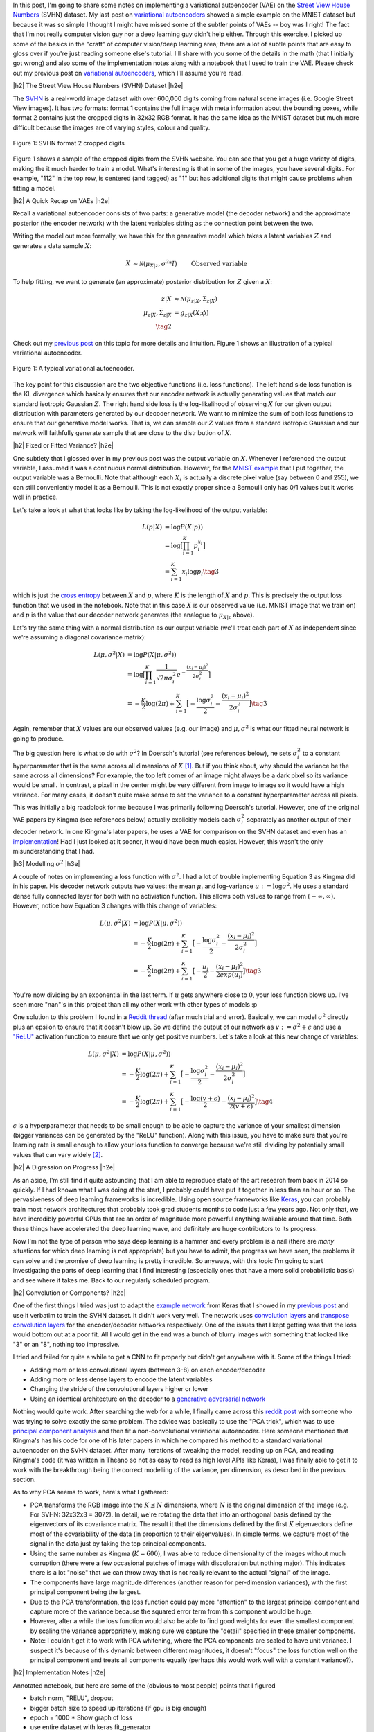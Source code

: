 .. title: A Variational Autoencoder on the SVHN dataset
.. slug: a-variational-autoencoder-on-the-svnh-dataset
.. date: 2017-06-27 09:13:03 UTC-04:00
.. tags: variational calculus, svhn, autoencoders, Kullback-Leibler, generative models, mathjax
.. category: 
.. link: 
.. description: A writeup on using VAEs for the SVHN dataset.
.. type: text

.. |br| raw:: html

   <br />

.. |H2| raw:: html

   <br/><h3>

.. |H2e| raw:: html

   </h3>

.. |H3| raw:: html

   <h4>

.. |H3e| raw:: html

   </h4>

.. |center| raw:: html

   <center>

.. |centere| raw:: html

   </center>

In this post, I'm going to share some notes on implementing a variational
autoencoder (VAE) on the 
`Street View House Numbers <http://ufldl.stanford.edu/housenumbers/>`_ 
(SVHN) dataset.  My last post on 
`variational autoencoders <link://slug/variational-autoencoders>`__
showed a simple example on the MNIST dataset but because it was so simple I
thought I might have missed some of the subtler points of VAEs -- boy was I
right!  The fact that I'm not really computer vision guy nor a deep learning
guy didn't help either.  Through this exercise, I picked up some of the basics
in the "craft" of computer vision/deep learning area; there are a lot of subtle
points that are easy to gloss over if you're just reading someone else's
tutorial.  I'll share with you some of the details in the math (that I
initially got wrong) and also some of the implementation notes along with a
notebook that I used to train the VAE.  Please check out my previous post
on `variational autoencoders <link://slug/variational-autoencoders>`__,
which I'll assume you're read.

.. TEASER_END

|h2| The Street View House Numbers (SVHN) Dataset |h2e|

The `SVHN <http://ufldl.stanford.edu/housenumbers/>`__ is a real-world image
dataset with over 600,000 digits coming from natural scene images (i.e. Google
Street View images).  It has two formats: format 1 contains the full image with
meta information about the bounding boxes, while format 2 contains just the
cropped digits in 32x32 RGB format.  It has the same idea as the MNIST dataset
but much more difficult because the images are of varying styles, colour and
quality.

.. figure:: /images/svhn_format2.png
  :width: 400px
  :alt: SVHN Format 2 dataset
  :align: center

  Figure 1: SVHN format 2 cropped digits

Figure 1 shows a sample of the cropped digits from the SVHN website.  You can
see that you get a huge variety of digits, making the it much harder to train a
model.  What's interesting is that in some of the images, you have several
digits.  For example, "112" in the top row, is centered (and tagged) as "1" but
has additional digits that might cause problems when fitting a model.

|h2| A Quick Recap on VAEs |h2e|

Recall a variational autoencoder consists of two parts: a generative model
(the decoder network) and the approximate posterior (the encoder network)
with the latent variables sitting as the connection point between the two.

Writing the model out more formally, we have this for the generative model
which takes a latent variables :math:`Z` and generates a data sample
:math:`X`:

.. math::

    X &\sim \mathcal{N}(\mu_{X|z}, \sigma^2 * I) &&& \text{Observed variable} \\
    \mu_{X|z} &\sim g_{X|z}(Z; \theta) \\
    Z &\sim \mathcal{N}(0, I) 
    \tag{1}

To help fitting, we want to generate (an approximate) posterior distribution
for :math:`Z` given a :math:`X`:

.. math::

    z|X &\approx \mathcal{N}(\mu_{z|X}, \Sigma_{z|X}) \\
    \mu_{z|X}, \Sigma_{z|X} &= g_{z|X}(X; \phi) \\
    \tag{2}

Check out my `previous post <link://slug/variational-autoencoders>`__ on this
topic for more details and intuition.  Figure 1 shows an illustration of a
typical variational autoencoder.

.. figure:: /images/variational_autoencoder3.png
  :width: 450px
  :alt: Variational Autoencoder Diagram
  :align: center

  Figure 1: A typical variational autoencoder.

The key point for this discussion are the two objective functions (i.e. loss
functions).  The left hand side loss function is the KL divergence which
basically ensures that our encoder network is actually generating values that
match our standard isotropic Gaussian :math:`Z`.  The right hand side loss is
the log-likelihood of observing :math:`X` for our given output distribution
with parameters generated by our decoder network.  We want to minimize the sum
of both loss functions to ensure that our generative model works.  That is,
we can sample our :math:`Z` values from a standard isotropic Gaussian and our
network will faithfully generate sample that are close to the distribution of
:math:`X`.

|h2| Fixed or Fitted Variance? |h2e|

One subtlety that I glossed over in my previous post was the output variable
on :math:`X`.  Whenever I referenced the output variable, I assumed it was a
continuous normal distribution.  However, for the 
`MNIST example <https://github.com/bjlkeng/sandbox/blob/master/notebooks/variational-autoencoder.ipynb>`__
that I put together, the output variable was a Bernoulli.  Note that although
each :math:`X_i` is actually a discrete pixel value (say between 0 and 255), we
can still conveniently model it as a Bernoulli.  This is not exactly proper
since a Bernoulli only has 0/1 values but it works well in practice.

Let's take a look at what that looks like by taking the log-likelihood of the
output variable:

.. math::

    L(p | X) &= \log P(X|p)) \\
               &= \log \big[\prod_{i=1}^K p_i^{x_i}\big] \\
    &= \sum_{i=1}^K x_i \log p_i
    \tag{3}

which is just the `cross entropy
<https://en.wikipedia.org/wiki/Cross_entropy>`__ between :math:`X` and
:math:`p`, where :math:`K` is the length of :math:`X` and :math:`p`.  This
is precisely the output loss function that we used in the notebook.
Note that in this case :math:`X` is our observed value (i.e. MNIST image
that we train on) and :math:`p` is the value that our decoder network generates
(the analogue to :math:`\mu_{X|z}` above).

Let's try the same thing with a normal distribution as our output variable
(we'll treat each part of :math:`X` as independent since we're assuming a
diagonal covariance matrix):

.. math::

    L(\mu, \sigma^2 | X) &= \log P(X|\mu, \sigma^2)) \\
    &= \log \big[\prod_{i=1}^K \frac{1}{\sqrt{2\pi \sigma_i^2}} e^{-\frac{(x_i-\mu_i)^2}{2\sigma_i^2}} \big] \\
    &= -\frac{K}{2} \log(2\pi) 
       + \sum_{i=1}^K \big[ -\frac{\log \sigma_i^2}{2} 
                            -\frac{(x_i-\mu_i)^2}{2\sigma_i^2} \big]
    \tag{3}

Again, remember that :math:`X` values are our observed values (e.g. our image)
and :math:`\mu, \sigma^2` is what our fitted neural network is going to produce.

The big question here is what to do with :math:`\sigma^2`?  In Doersch's
tutorial (see references below), he sets :math:`\sigma_i^2` to a constant
hyperparameter that is the same across all dimensions of :math:`X` [1]_.  But
if you think about, why should the variance be the same across all dimensions?
For example, the top left corner of an image might always be a dark pixel so
its variance would be small.  In contrast, a pixel in the center might be very
different from image to image so it would have a high variance.  For many
cases, it doesn't quite make sense to set the variance to a constant
hyperparameter across all pixels.  

This was initially a big roadblock for me because I was primarily following
Doersch's tutorial.  However, one of the original VAE papers by Kingma (see
references below) actually explicitly models each :math:`\sigma_i^2` separately
as another output of their decoder network.  In one Kingma's later papers, he
uses a VAE for comparison on the SVHN dataset and even has an `implementation
<https://github.com/dpkingma/nips14-ssl/>`__!  Had I just looked at it sooner,
it would have been much easier.  However, this wasn't the only misunderstanding
that I had.

|h3| Modelling :math:`\sigma^2` |h3e|

A couple of notes on implementing a loss function with :math:`\sigma^2`.
I had a lot of trouble implementing Equation 3 as Kingma did in his paper.  His
decoder network outputs two values: the mean :math:`\mu_i` and log-variance
:math:`u:=\log\sigma^2`.  He uses a standard dense fully connected layer for both
with no activiation function.  This allows both values to range from
:math:`(-\infty, \infty)`.  However, notice how Equation 3 changes with this change 
of variables:

.. math::

    L(\mu, \sigma^2 | X) &= \log P(X|\mu, \sigma^2)) \\
    &= -\frac{K}{2} \log(2\pi) 
       + \sum_{i=1}^K \big[ -\frac{\log \sigma_i^2}{2} 
                            -\frac{(x_i-\mu_i)^2}{2\sigma_i^2} \big] \\
    &= -\frac{K}{2} \log(2\pi) 
       + \sum_{i=1}^K \big[ -\frac{u_i}{2} 
                            -\frac{(x_i-\mu_i)^2}{2exp(u_i)} \big]
    \tag{3}

You're now dividing by an exponential in the last term.  If :math:`u` gets
anywhere close to :math:`0`, your loss function blows up.  I've seen more
"nan"'s in this project than all my other work with other types of models :p

One solution to this problem I found in a 
`Reddit thread <https://www.reddit.com/r/MachineLearning/comments/4eqifs/gaussian_observation_vae/>`__ 
(after much trial and error).  Basically, we can model :math:`\sigma^2` directly
plus an epsilon to ensure that it doesn't blow up. So we define the output of
our network as :math:`v:=\sigma^2 + \epsilon` and use a `"ReLU"
<https://en.wikipedia.org/wiki/Rectifier_(neural_networks)>`__ activation
function to ensure that we only get positive numbers.  Let's take a look
at this new change of variables:

.. math::

    L(\mu, \sigma^2 | X) &= \log P(X|\mu, \sigma^2)) \\
    &= -\frac{K}{2} \log(2\pi) 
       + \sum_{i=1}^K \big[ -\frac{\log \sigma_i^2}{2} 
                            -\frac{(x_i-\mu_i)^2}{2\sigma_i^2} \big] \\
    &= -\frac{K}{2} \log(2\pi) 
       + \sum_{i=1}^K \big[ -\frac{\log(v + \epsilon)}{2} 
                            -\frac{(x_i-\mu_i)^2}{2(v + \epsilon)} \big]
    \tag{4}


:math:`\epsilon` is a hyperparameter that needs to be small enough to be able
to capture the variance of your smallest dimension (bigger variances can be
generated by the "ReLU" function).  Along with this issue, you have to make
sure that you're learning rate is small enough to allow your loss function to
converge because we're still dividing by potentially small values that can vary
widely [2]_. 

|h2| A Digression on Progress |h2e|

As an aside, I'm still find it quite astounding that I am able to reproduce
state of the art research from back in 2014 so quickly.  If I had known what I
was doing at the start, I probably could have put it together in less than an
hour or so.  The pervasiveness of deep learning frameworks is incredible.  
Using open source frameworks like `Keras <https://keras.io>`__, you can
probably train most network architectures that probably took grad students
months to code just a few years ago.  Not only that, we have incredibly
powerful GPUs that are an order of magnitude more powerful anything available
around that time.  Both these things have accelerated the deep learning wave,
and definitely are huge contributors to its progress.

Now I'm not the type of person who says deep learning is a hammer and every
problem is a nail (there are *many* situations for which deep learning is not
appropriate) but you have to admit, the progress we have seen, the problems it
can solve and the promise of deep learning is pretty incredible.  So anyways,
with this topic I'm going to start investigating the parts of deep learning
that I find interesting (especially ones that have a more solid probabilistic
basis) and see where it takes me.  Back to our regularly scheduled program.


|h2| Convolution or Components? |h2e|

One of the first things I tried was just to adapt the 
`example network <https://github.com/bjlkeng/sandbox/blob/master/notebooks/variational-autoencoder.ipynb>`__ 
from Keras that I showed in my 
`previous post <link://slug/variational-autoencoders>`__
and use it verbatim to train the SVHN dataset.  It didn't work very well.
The network uses 
`convolution layers <http://cs231n.github.io/convolutional-networks/#conv>`__
and 
`transpose convolution layers <https://datascience.stackexchange.com/questions/6107/what-are-deconvolutional-layers>`__
for the encoder/decoder networks respectively.
One of the issues that I kept getting was that the loss would bottom out at a
poor fit.  All I would get in the end was a bunch of blurry images with
something that looked like "3" or an "8", nothing too impressive.

I tried and failed for quite a while to get a CNN to fit properly but didn't
get anywhere with it.  Some of the things I tried:

* Adding more or less convolutional layers (between 3-8) on each encoder/decoder
* Adding more or less dense layers to encode the latent variables
* Changing the stride of the convolutional layers higher or lower
* Using an identical architecture on the decoder to a `generative adversarial network <https://en.wikipedia.org/wiki/Generative_adversarial_networks>`__

Nothing would quite work.  After searching the web for a while, I finally came
across this 
`reddit post <https://www.reddit.com/r/MachineLearning/comments/3wp5pc/results_on_svhn_with_vanilla_vae/>`__
with someone who was trying to solve exactly the same problem.  The advice was
basically to use the "PCA trick", which was to use 
`principal component analysis <http://ufldl.stanford.edu/tutorial/unsupervised/PCAWhitening/>`__
and then fit a non-convolutional variational autoencoder.  Here someone
mentioned that Kingma's has his code for one of his later papers in which he
compared his method to a standard variational autoencoder on the SVHN dataset.
After many iterations of tweaking the model, reading up on PCA, and reading
Kingma's code (it was written in Theano so not as easy to read as high level
APIs like Keras), I was finally able to get it to work with the breakthrough
being the correct modelling of the variance, per dimension, as described in the
previous section.

As to why PCA seems to work, here's what I gathered:

* PCA transforms the RGB image into the :math:`K \leq N` dimensions, where
  :math:`N` is the original dimension of the image (e.g. For SVHN: 32x32x3 = 3072).
  In detail, we're rotating the data that into an orthogonal basis defined
  by the eigenvectors of its covariance matrix.  The result it that the
  dimensions defined by the first :math:`K` eigenvectors define most of the
  covariability of the data (in proportion to their eigenvalues).  In simple
  terms, we capture most of the signal in the data just by taking the top
  principal components.
* Using the same number as Kingma (:math:`K=600`), I was able to reduce
  dimensionality of the images without much corruption (there were a few
  occasional patches of image with discoloration but nothing major).  This
  indicates there is a lot "noise" that we can throw away that is not really
  relevant to the actual "signal" of the image.
* The components have large magnitude differences (another reason for
  per-dimension variances), with the first principal component being the
  largest.
* Due to the PCA transformation, the loss function could pay more "attention"
  to the largest principal component and capture more of the variance because
  the squared error term from this component would be huge.
* However, after a while the loss function would also be able to find good
  weights for even the smallest component by scaling the variance
  appropriately, making sure we capture the "detail" specified in these smaller
  components.
* Note: I couldn't get it to work with PCA whitening, where the PCA components
  are scaled to have unit variance.  I suspect it's because of this dynamic
  between different magnitudes, it doesn't "focus" the loss function well on
  the principal component and treats all components equally (perhaps this would
  work well with a constant variance?).

|h2| Implementation Notes |h2e|

Annotated notebook, but here are some of the (obvious to most people) points
that I figured

* batch norm, "RELU", dropout
* bigger batch size to speed up iterations (if gpu is big enough)
* epoch = 1000
  * Show graph of loss
* use entire dataset with keras fit_generator
* big network with regularization (link to CS291 course)
* Explain intuition about loss function with normal distribution + PCA, optimize big term first, and then go downward
* Keras backend functions operate on the entire tensor, need to use "axis=-1" to operate on non-batch_size dims
* Lower learning rate to 0.0001 (from default 0.001, 0.005)
  * (Sometimes) Blow up gradient otherwise

|h2| VAE SVHN Results |h2e|

* Fun part: generate images
* Randomly generated numbers
* Analogies 


|h2| Further Reading |h2e|

* Previous Posts: `variational autoencoders <link://slug/variational-autoencoders>`__
* Wikipedia: `Cross Entropy <https://en.wikipedia.org/wiki/Cross_entropy>`__
* Relevant Reddit Posts:  `Gaussian observation VAE <https://www.reddit.com/r/MachineLearning/comments/4eqifs/gaussian_observation_vae/>`__, `Results on SVHN with Vanilla VAE? <https://www.reddit.com/r/MachineLearning/comments/3wp5pc/results_on_svhn_with_vanilla_vae/>`__
* "Tutorial on Variational Autoencoders", Carl Doersch, https://arxiv.org/abs/1606.05908
* "Auto-Encoding Variational Bayes", Diederik P. Kingma, Max Welling, https://arxiv.org/abs/1312.6114 
* "Code for reproducing results of NIPS 2014 paper "Semi-Supervised Learning with Deep Generative Models", Diederik P. Kingma, https://github.com/dpkingma/nips14-ssl/
* The Street View House Numbers (SVHN) Dataset, http://ufldl.stanford.edu/housenumbers/
* CS231n: Convolutional Neural Networks for Visual Recognition, Stanford University, http://cs231n.github.io/neural-networks-1/
* PCA Whitening - UFLDL Tutorial, Stanford University, http://ufldl.stanford.edu/tutorial/unsupervised/PCAWhitening/
  
|br|


.. [1] I'm sure Doersch knows that this is not always the right thing to do.  He probably was just trying to simplify the explanation in the tutorial to make the flow smoother.

.. [2] I'm sure the learing rate and initialization of weights is somehow related to how Kingma's implementation works.  I didn't really spend much time trying to figure this out after I got my implementatin working though.
